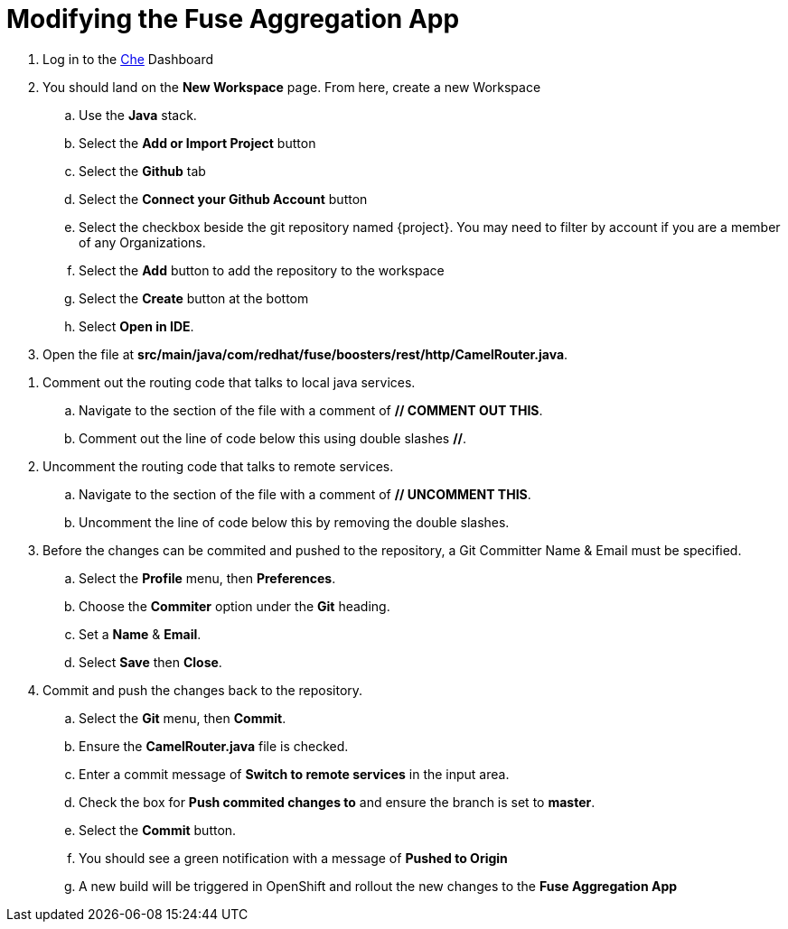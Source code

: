 // Module included in the following assemblies:
//
// <List assemblies here, each on a new line>

// Base the file name and the ID on the module title. For example:
// * file name: doing-procedure-a.adoc
// * ID: [id='doing-procedure-a']
// * Title: = Doing procedure A

// The ID is used as an anchor for linking to the module. Avoid changing it after the module has been published to ensure existing links are not broken.
[id='modifying-fuse-aggregation-app_{context}']
// The `context` attribute enables module reuse. Every module's ID includes {context}, which ensures that the module has a unique ID even if it is reused multiple times in a guide.



= Modifying the Fuse Aggregation App

ifdef::location[]
// tag::intro[]
Modify the Fuse Aggregation App to aggregate flights data from the Arrivals & Deparatures servers
// end::intro[]
endif::location[]

// TODO placeholders for product names
// TODO project name
. Log in to the link:{che-url}[Che] Dashboard

. You should land on the *New Workspace* page. From here, create a new Workspace
.. Use the *Java* stack.
.. Select the *Add or Import Project* button
.. Select the *Github* tab
.. Select the *Connect your Github Account* button
.. Select the checkbox beside the git repository named {project}. You may need to filter by account if you are a member of any Organizations.
.. Select the *Add* button to add the repository to the workspace
.. Select the *Create* button at the bottom
.. Select *Open in IDE*.

. Open the file at *src/main/java/com/redhat/fuse/boosters/rest/http/CamelRouter.java*.

// TODO: explain what the app is doing and why we're modifying it

. Comment out the routing code that talks to local java services.
.. Navigate to the section of the file with a comment of *// COMMENT OUT THIS*.
.. Comment out the line of code below this using double slashes *//*.

. Uncomment the routing code that talks to remote services.
.. Navigate to the section of the file with a comment of *// UNCOMMENT THIS*.
.. Uncomment the line of code below this by removing the double slashes.

. Before the changes can be commited and pushed to the repository, a Git Committer Name & Email must be specified.
.. Select the *Profile* menu, then *Preferences*.
.. Choose the *Commiter* option under the *Git* heading.
.. Set a *Name* & *Email*.
.. Select *Save* then *Close*.

. Commit and push the changes back to the repository.
.. Select the *Git* menu, then *Commit*.
.. Ensure the *CamelRouter.java* file is checked.
.. Enter a commit message of *Switch to remote services* in the input area.
.. Check the box for *Push commited changes to* and ensure the branch is set to *master*.
.. Select the *Commit* button. 
.. You should see a green notification with a message of *Pushed to Origin*
.. A new build will be triggered in OpenShift and rollout the new changes to the *Fuse Aggregation App*

ifdef::location[]

.Verification
// tag::verification[]
// TODO: flights api links to /camel/flights
The link:{fuse-aggregation-app-flights-url}[/camel/flights]* endpoint should now responds with much more than 8 flights.
Note that the build and redeploy may take a minute.
// end::verification[]
endif::location[]

